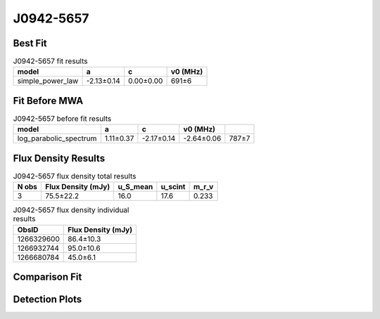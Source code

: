 .. _J0942-5657:
J0942-5657
==========

Best Fit
--------
.. image:: best_fits/J0942-5657_fit.png
  :width: 800

.. csv-table:: J0942-5657 fit results
   :header: "model","a","c","v0 (MHz)"

   "simple_power_law","-2.13±0.14","0.00±0.00","691±6"

Fit Before MWA
--------------

.. csv-table:: J0942-5657 before fit results
   :header: "model","a","c","v0 (MHz)"

   "log_parabolic_spectrum","1.11±0.37","-2.17±0.14","-2.64±0.06","787±7"


Flux Density Results
--------------------
.. csv-table:: J0942-5657 flux density total results
   :header: "N obs", "Flux Density (mJy)", "u_S_mean", "u_scint", "m_r_v"

   "3",  "75.5±22.2", "16.0", "17.6", "0.233"

.. csv-table:: J0942-5657 flux density individual results
   :header: "ObsID", "Flux Density (mJy)"

    "1266329600", "86.4±10.3"
    "1266932744", "95.0±10.6"
    "1266680784", "45.0±6.1"

Comparison Fit
--------------
.. image:: comparison_fits/J0942-5657_comparison_fit.png
  :width: 800

Detection Plots
---------------

.. image:: detection_plots/1266329600_J0942-5657.prepfold.png
  :width: 800

.. image:: on_pulse_plots/1266329600_J0942-5657_1024_bins_gaussian_components.png
  :width: 800
.. image:: detection_plots/1266932744_J0942-5657.prepfold.png
  :width: 800

.. image:: on_pulse_plots/1266932744_J0942-5657_1024_bins_gaussian_components.png
  :width: 800
.. image:: detection_plots/1266680784_J0942-5657.prepfold.png
  :width: 800

.. image:: on_pulse_plots/1266680784_J0942-5657_1024_bins_gaussian_components.png
  :width: 800